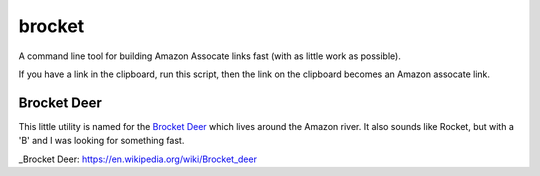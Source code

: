 brocket
=======

A command line tool for building Amazon Assocate links fast (with as little work as possible).

If you have a link in the clipboard, run this script, then the link on the clipboard becomes an Amazon assocate link.

Brocket Deer
------------

This little utility is named for the `Brocket Deer`_ which lives around the Amazon river. It also sounds like Rocket, but with a 'B' and I was looking for something fast.

_Brocket Deer: https://en.wikipedia.org/wiki/Brocket_deer
